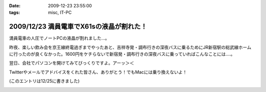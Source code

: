 :date: 2009-12-23 23:55:00
:tags: misc, IT-PC

=========================================
2009/12/23 満員電車でX61sの液晶が割れた！
=========================================

満員電車の人圧でノートPCの液晶が割れました...。

昨夜、楽しい飲み会を京王線終電過ぎまでやったあと、吉祥寺発・調布行きの深夜バスに乗るためにJR新宿駅の総武線ホームに行ったのが良くなかった。1600円をケチらないで新宿発・調布行きの深夜バスに乗っていればこんなことには‥‥。

翌日、会社でパソコンを開けてみてびっくりですよ。アーッ＞＜

Twitterやメールでアドバイスをくれた皆さん、ありがとう！でもMacには乗り換えないよ！

(このエントリは12/25に書きました)

.. :extend type: text/x-rst
.. :extend:



.. image:: 20091223_broken_display_panel.*
   :width: 33%

